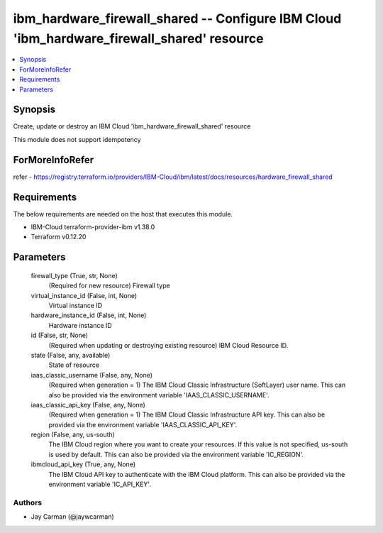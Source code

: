 
ibm_hardware_firewall_shared -- Configure IBM Cloud 'ibm_hardware_firewall_shared' resource
===========================================================================================

.. contents::
   :local:
   :depth: 1


Synopsis
--------

Create, update or destroy an IBM Cloud 'ibm_hardware_firewall_shared' resource

This module does not support idempotency


ForMoreInfoRefer
----------------
refer - https://registry.terraform.io/providers/IBM-Cloud/ibm/latest/docs/resources/hardware_firewall_shared

Requirements
------------
The below requirements are needed on the host that executes this module.

- IBM-Cloud terraform-provider-ibm v1.38.0
- Terraform v0.12.20



Parameters
----------

  firewall_type (True, str, None)
    (Required for new resource) Firewall type


  virtual_instance_id (False, int, None)
    Virtual instance ID


  hardware_instance_id (False, int, None)
    Hardware instance ID


  id (False, str, None)
    (Required when updating or destroying existing resource) IBM Cloud Resource ID.


  state (False, any, available)
    State of resource


  iaas_classic_username (False, any, None)
    (Required when generation = 1) The IBM Cloud Classic Infrastructure (SoftLayer) user name. This can also be provided via the environment variable 'IAAS_CLASSIC_USERNAME'.


  iaas_classic_api_key (False, any, None)
    (Required when generation = 1) The IBM Cloud Classic Infrastructure API key. This can also be provided via the environment variable 'IAAS_CLASSIC_API_KEY'.


  region (False, any, us-south)
    The IBM Cloud region where you want to create your resources. If this value is not specified, us-south is used by default. This can also be provided via the environment variable 'IC_REGION'.


  ibmcloud_api_key (True, any, None)
    The IBM Cloud API key to authenticate with the IBM Cloud platform. This can also be provided via the environment variable 'IC_API_KEY'.













Authors
~~~~~~~

- Jay Carman (@jaywcarman)
